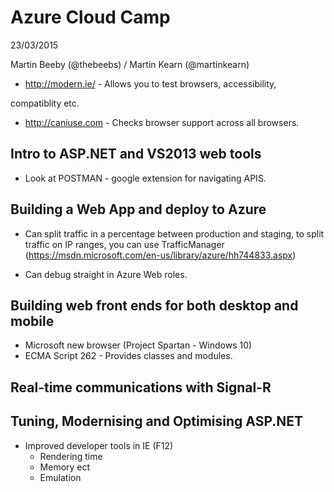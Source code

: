 
* Azure Cloud Camp

23/03/2015

Martin Beeby (@thebeebs) / Martin Kearn (@martinkearn)

 - http://modern.ie/ - Allows you to test browsers, accessibility,
compatiblity etc.

- http://caniuse.com - Checks browser support across all browsers.

** Intro to ASP.NET and VS2013 web tools 

- Look at POSTMAN - google extension for navigating APIS.

** Building a Web App and deploy to Azure

- Can split traffic in a percentage between production and staging, 
  to split traffic on IP ranges, you can use TrafficManager
  (https://msdn.microsoft.com/en-us/library/azure/hh744833.aspx)

- Can debug straight in Azure Web roles. 

** Building web front ends for both desktop and mobile

- Microsoft new browser (Project Spartan - Windows 10)
- ECMA Script 262 - Provides classes and modules.
 
** Real-time communications with Signal-R

** Tuning, Modernising and Optimising ASP.NET

- Improved developer tools in IE (F12)
  - Rendering time
  - Memory ect
  - Emulation


